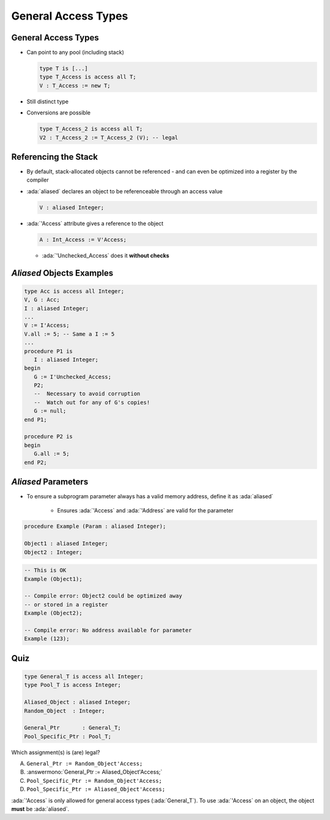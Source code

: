 ==========================
General Access Types
==========================

----------------------
General Access Types
----------------------

* Can point to any pool (including stack)

  .. code:: Ada

     type T is [...]
     type T_Access is access all T;
     V : T_Access := new T;

* Still distinct type
* Conversions are possible

  .. code:: Ada

     type T_Access_2 is access all T;
     V2 : T_Access_2 := T_Access_2 (V); -- legal

-----------------------
Referencing the Stack
-----------------------

* By default, stack-allocated objects cannot be referenced - and can even be optimized into a register by the compiler
* :ada:`aliased` declares an object to be referenceable through an access value

  .. code:: Ada

     V : aliased Integer;

* :ada:`'Access` attribute gives a reference to the object

  .. code:: Ada

     A : Int_Access := V'Access;

  - :ada:`'Unchecked_Access` does it **without checks**

----------------------------
`Aliased` Objects Examples
----------------------------

.. code:: Ada

   type Acc is access all Integer;
   V, G : Acc;
   I : aliased Integer;
   ...
   V := I'Access;
   V.all := 5; -- Same a I := 5
   ...
   procedure P1 is
      I : aliased Integer;
   begin
      G := I'Unchecked_Access;
      P2;
      --  Necessary to avoid corruption
      --  Watch out for any of G's copies!
      G := null;
   end P1;

   procedure P2 is
   begin
      G.all := 5;
   end P2;

----------------------
`Aliased` Parameters
----------------------

* To ensure a subprogram parameter always has a valid memory address, define it as :ada:`aliased`

   * Ensures :ada:`'Access` and :ada:`'Address` are valid for the parameter

.. code:: Ada

   procedure Example (Param : aliased Integer);

   Object1 : aliased Integer;
   Object2 : Integer;

.. code:: Ada

   -- This is OK
   Example (Object1);

   -- Compile error: Object2 could be optimized away
   -- or stored in a register
   Example (Object2);

   -- Compile error: No address available for parameter
   Example (123);

------
Quiz
------

.. code:: Ada

   type General_T is access all Integer;
   type Pool_T is access Integer;

   Aliased_Object : aliased Integer;
   Random_Object  : Integer;

   General_Ptr       : General_T;
   Pool_Specific_Ptr : Pool_T;

Which assignment(s) is (are) legal?

A. ``General_Ptr := Random_Object'Access;``
B. :answermono:`General_Ptr := Aliased_Object'Access;`
C. ``Pool_Specific_Ptr := Random_Object'Access;``
D. ``Pool_Specific_Ptr := Aliased_Object'Access;``

.. container:: animate

   :ada:`'Access` is only allowed for general access types
   (:ada:`General_T`). To use :ada:`'Access` on an object, the
   object **must** be :ada:`aliased`.
